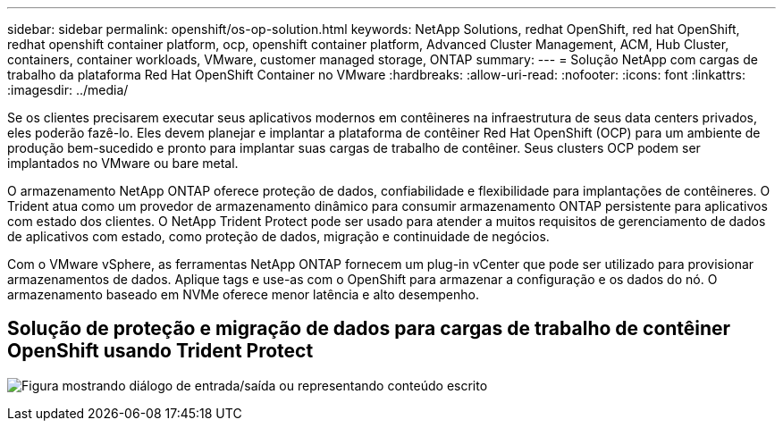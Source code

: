 ---
sidebar: sidebar 
permalink: openshift/os-op-solution.html 
keywords: NetApp Solutions, redhat OpenShift, red hat OpenShift, redhat openshift container platform, ocp, openshift container platform, Advanced Cluster Management, ACM, Hub Cluster, containers, container workloads, VMware, customer managed storage, ONTAP 
summary:  
---
= Solução NetApp com cargas de trabalho da plataforma Red Hat OpenShift Container no VMware
:hardbreaks:
:allow-uri-read: 
:nofooter: 
:icons: font
:linkattrs: 
:imagesdir: ../media/


[role="lead"]
Se os clientes precisarem executar seus aplicativos modernos em contêineres na infraestrutura de seus data centers privados, eles poderão fazê-lo.  Eles devem planejar e implantar a plataforma de contêiner Red Hat OpenShift (OCP) para um ambiente de produção bem-sucedido e pronto para implantar suas cargas de trabalho de contêiner.  Seus clusters OCP podem ser implantados no VMware ou bare metal.

O armazenamento NetApp ONTAP oferece proteção de dados, confiabilidade e flexibilidade para implantações de contêineres.  O Trident atua como um provedor de armazenamento dinâmico para consumir armazenamento ONTAP persistente para aplicativos com estado dos clientes.  O NetApp Trident Protect pode ser usado para atender a muitos requisitos de gerenciamento de dados de aplicativos com estado, como proteção de dados, migração e continuidade de negócios.

Com o VMware vSphere, as ferramentas NetApp ONTAP fornecem um plug-in vCenter que pode ser utilizado para provisionar armazenamentos de dados.  Aplique tags e use-as com o OpenShift para armazenar a configuração e os dados do nó.  O armazenamento baseado em NVMe oferece menor latência e alto desempenho.



== Solução de proteção e migração de dados para cargas de trabalho de contêiner OpenShift usando Trident Protect

image:rhhc-on-premises.png["Figura mostrando diálogo de entrada/saída ou representando conteúdo escrito"]
